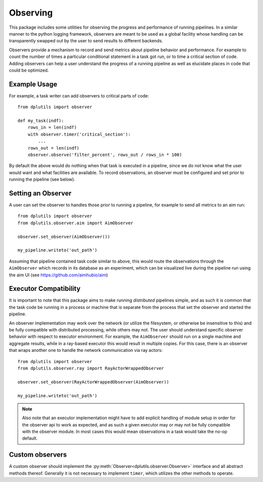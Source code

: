Observing
=========

This package includes some utilities for observing the progress and performance of running pipelines. In a similar
manner to the python logging framework, observers are meant to be used as a global facility whose handling can be
transparently swapped out by the user to send results to different backends.

Observers provide a mechanism to record and send metrics about pipeline behavior and performance. For example to count
the number of times a particular conditional statement in a task got run, or to time a critical section of code. Adding
observers can help a user understand the progress of a running pipeline as well as elucidate places in code that could
be optimized.

Example Usage
-------------

For example, a task writer can add observers to critical parts of code::

  from dplutils import observer

  def my_task(indf):
      rows_in = len(indf)
      with observer.timer('critical_section'):
          ...
      rows_out = len(indf)
      observer.observe('filter_percent', rows_out / rows_in * 100)


By default the above would do nothing when that task is executed in a pipeline, since we do not know what the user would
want and what facilities are available. To record observations, an observer must be configured and set prior to running
the pipeline (see below).

Setting an Observer
-------------------

A user can set the observer to handles those prior to running a pipeline, for example to send all metrics to an aim
run::

  from dplutils import observer
  from dplutils.observer.aim import AimObserver

  observer.set_observer(AimObserver())

  my_pipeline.writeto('out_path')


Assuming that pipeline contained task code similar to above, this would route the observations through the
``AimObserver`` which records in its database as an experiment, which can be visualized live during the pipeline run
using the aim UI (see https://github.com/aimhubio/aim)


Executor Compatibility
----------------------

It is important to note that this package aims to make running *distributed* pipelines simple, and as such it is common
that the task code be running in a process or machine that is separate from the process that set the observer and
started the pipeline.

An observer implementation may work over the network (or utilize the filesystem, or otherwise be insensitive to this)
and be fully compatible with distributed processing, while others may not. The user should understand specific observer
behavior with respect to executor environment. For example, the ``AimObserver`` should run on a single machine and
aggregate results, while in a ray-based executor this would result in multiple copies. For this case, there is an
observer that wraps another one to handle the network communication via ray actors::

  from dplutils import observer
  from dplutils.observer.ray import RayActorWrappedObserver

  observer.set_observer(RayActorWrappedObserver(AimObserver))

  my_pipeline.writeto('out_path')


.. note::
   Also note that an executor implementation might have to add explicit handling of module setup in order for the
   observer api to work as expected, and as such a given executor may or may not be fully compatible with the observer
   module. In most cases this would mean observations in a task would take the no-op default.

Custom observers
----------------

A custom observer should implement the :py:meth:`Observer<dplutils.observer.Observer>` interface and all abstract
methods thereof. Generally it is not necessary to implement ``timer``, which utilizes the other methods to operate.
